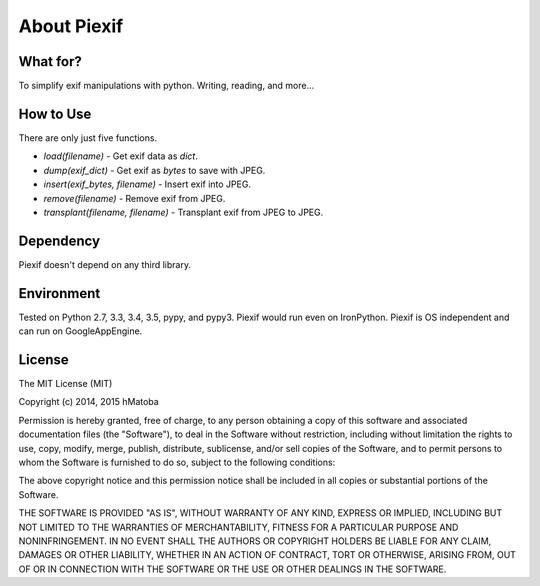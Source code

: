 ============
About Piexif
============

What for?
---------

To simplify exif manipulations with python. Writing, reading, and more...

How to Use
----------

There are only just five functions.

- *load(filename)* - Get exif data as *dict*.
- *dump(exif_dict)* - Get exif as *bytes* to save with JPEG.
- *insert(exif_bytes, filename)* - Insert exif into JPEG.
- *remove(filename)* - Remove exif from JPEG.
- *transplant(filename, filename)* - Transplant exif from JPEG to JPEG.

Dependency
----------

Piexif doesn't depend on any third library.

Environment
-----------

Tested on Python 2.7, 3.3, 3.4, 3.5, pypy, and pypy3. Piexif would run even on IronPython. Piexif is OS independent and can run on GoogleAppEngine.

License
-------

The MIT License (MIT)

Copyright (c) 2014, 2015 hMatoba

Permission is hereby granted, free of charge, to any person obtaining a copy
of this software and associated documentation files (the "Software"), to deal
in the Software without restriction, including without limitation the rights
to use, copy, modify, merge, publish, distribute, sublicense, and/or sell
copies of the Software, and to permit persons to whom the Software is
furnished to do so, subject to the following conditions:

The above copyright notice and this permission notice shall be included in all
copies or substantial portions of the Software.

THE SOFTWARE IS PROVIDED "AS IS", WITHOUT WARRANTY OF ANY KIND, EXPRESS OR
IMPLIED, INCLUDING BUT NOT LIMITED TO THE WARRANTIES OF MERCHANTABILITY,
FITNESS FOR A PARTICULAR PURPOSE AND NONINFRINGEMENT. IN NO EVENT SHALL THE
AUTHORS OR COPYRIGHT HOLDERS BE LIABLE FOR ANY CLAIM, DAMAGES OR OTHER
LIABILITY, WHETHER IN AN ACTION OF CONTRACT, TORT OR OTHERWISE, ARISING FROM,
OUT OF OR IN CONNECTION WITH THE SOFTWARE OR THE USE OR OTHER DEALINGS IN THE
SOFTWARE.